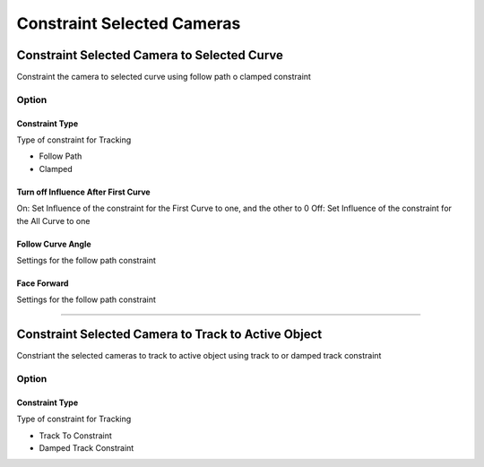 
.. _Clamped Camera From Selected Curve:

Constraint Selected Cameras
============================

Constraint Selected Camera to Selected Curve
--------------------------------------------

Constraint the camera to selected curve using follow path o clamped constraint

.. image:: /static/ConstraintCameraToCurve.png

Option
~~~~~~

Constraint Type 
+++++++++++++++++

Type of constraint for Tracking

- Follow Path
- Clamped

Turn off Influence After First Curve
+++++++++++++++++++++++++++++++++++++++

On: Set Influence of the constraint for the First Curve to one, and the other to 0
Off: Set Influence of the constraint for the All Curve to one

Follow Curve Angle
+++++++++++++++++++++++++++++++++++++++

Settings for the follow path constraint

Face Forward
+++++++++++++++++++++++++++++++++++++++

Settings for the follow path constraint

------

Constraint Selected Camera to Track to Active Object
------------------------------------------------------

Constriant the selected cameras to track to active object using track to or damped track constraint

.. image:: /static/TrackToActiveObject.png

Option
~~~~~~

Constraint Type 
+++++++++++++++++

Type of constraint for Tracking

- Track To Constraint
- Damped Track Constraint


